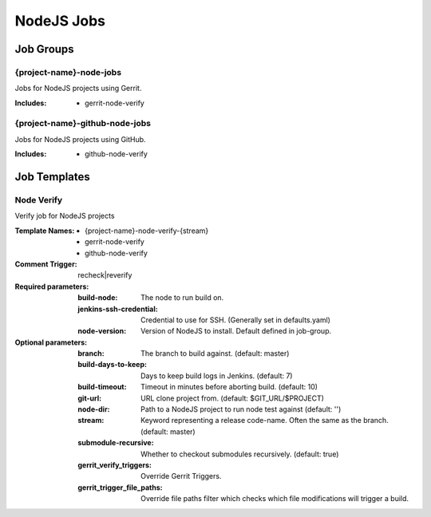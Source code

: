 ###########
NodeJS Jobs
###########

Job Groups
==========

{project-name}-node-jobs
------------------------

Jobs for NodeJS projects using Gerrit.

:Includes:

    - gerrit-node-verify

{project-name}-github-node-jobs
-------------------------------

Jobs for NodeJS projects using GitHub.

:Includes:

    - github-node-verify

Job Templates
=============

Node Verify
-----------

Verify job for NodeJS projects

:Template Names:

    - {project-name}-node-verify-{stream}
    - gerrit-node-verify
    - github-node-verify

:Comment Trigger: recheck|reverify

:Required parameters:

    :build-node: The node to run build on.
    :jenkins-ssh-credential: Credential to use for SSH. (Generally set
        in defaults.yaml)
    :node-version: Version of NodeJS to install. Default defined in job-group.

:Optional parameters:

    :branch: The branch to build against. (default: master)
    :build-days-to-keep: Days to keep build logs in Jenkins. (default: 7)
    :build-timeout: Timeout in minutes before aborting build. (default: 10)
    :git-url: URL clone project from. (default: $GIT_URL/$PROJECT)
    :node-dir: Path to a NodeJS project to run node test against
        (default: '')
    :stream: Keyword representing a release code-name.
        Often the same as the branch. (default: master)
    :submodule-recursive: Whether to checkout submodules recursively.
        (default: true)

    :gerrit_verify_triggers: Override Gerrit Triggers.
    :gerrit_trigger_file_paths: Override file paths filter which checks which
        file modifications will trigger a build.
